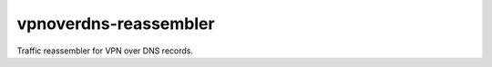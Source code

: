 ========================
 vpnoverdns-reassembler
========================
Traffic reassembler for VPN over DNS records.
